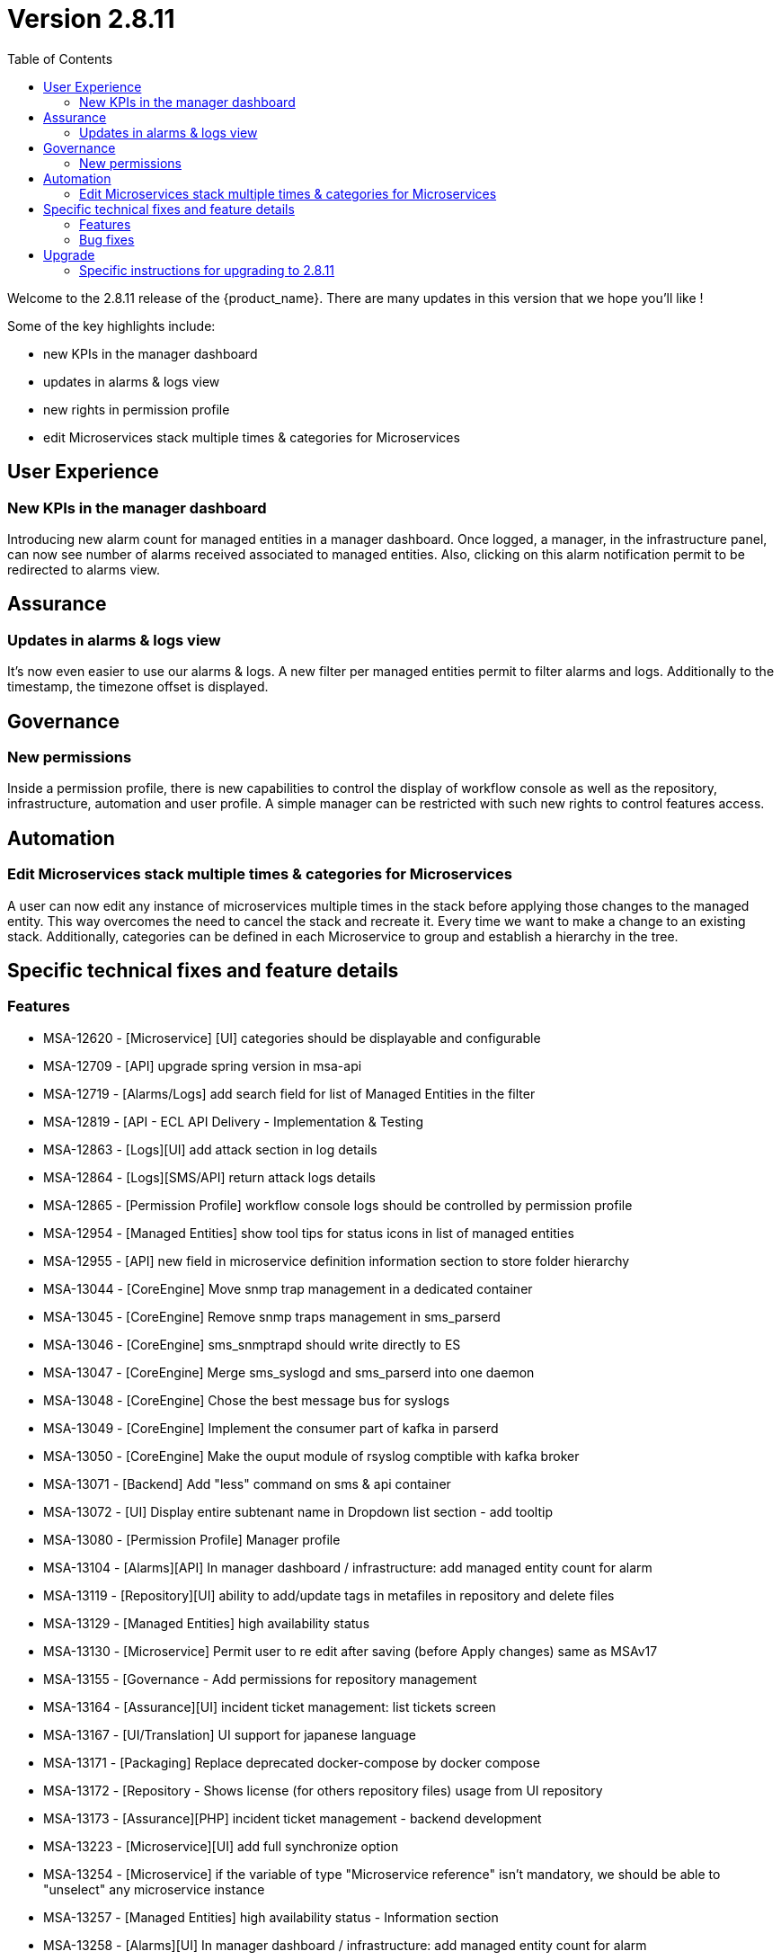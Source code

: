 

= Version 2.8.11
:front-cover-image: image:release-notes-front-cover-2.8.11.pdf[]
:toc: left
:toclevels: 3
ifdef::env-github,env-browser[:outfilesuffix: .adoc]
ifndef::imagesdir[:imagesdir: images]

//OK HTML 
ifdef::html[]
:includedir: doc-src/release-notes
endif::[]

// OK PDF
ifdef::pdf[]
:includedir: .
endif::[]

Welcome to the 2.8.11 release of the {product_name}. There are many updates in this version that we hope you'll like !

Some of the key highlights include:

- new KPIs in the manager dashboard
- updates in alarms & logs view
- new rights in permission profile
- edit Microservices stack multiple times & categories for Microservices

== User Experience

=== New KPIs in the manager dashboard
Introducing new alarm count for managed entities in a manager dashboard.
Once logged, a manager, in the infrastructure panel, can now see number of alarms received associated to managed entities.
Also, clicking on this alarm notification permit to be redirected to alarms view.

== Assurance

=== Updates in alarms & logs view
It’s now even easier to use our alarms & logs. A new filter per managed entities permit to filter alarms and logs. Additionally to the timestamp, the timezone offset is displayed.	

== Governance
=== New permissions
Inside a permission profile, there is new capabilities to control the display of workflow console as well as the repository, infrastructure, automation and user profile. A simple manager can be restricted with such new rights to control features access.

== Automation
=== Edit Microservices stack multiple times & categories for Microservices
A user can now edit any instance of microservices multiple times in the stack before applying those changes to the managed entity. This way overcomes the need to cancel the stack and recreate it. Every time we want to make a change to an existing stack. Additionally, categories can be defined in each Microservice to group and establish a hierarchy in the tree.

== Specific technical fixes and feature details

=== Features

* MSA-12620 - [Microservice] [UI] categories should be displayable and configurable
* MSA-12709 - [API] upgrade spring version in msa-api
* MSA-12719 - [Alarms/Logs] add search field for list of Managed Entities in the filter
* MSA-12819 - [API - ECL API Delivery - Implementation & Testing
* MSA-12863 - [Logs][UI] add attack section in log details
* MSA-12864 - [Logs][SMS/API] return attack logs details
* MSA-12865 - [Permission Profile] workflow console logs should be controlled by permission profile
* MSA-12954 - [Managed Entities] show tool tips for status icons in list of managed entities
* MSA-12955 - [API] new field in microservice definition information section to store folder hierarchy
* MSA-13044 - [CoreEngine] Move snmp trap management in a dedicated container
* MSA-13045 - [CoreEngine] Remove snmp traps management in sms_parserd
* MSA-13046 - [CoreEngine] sms_snmptrapd should write directly to ES
* MSA-13047 - [CoreEngine] Merge sms_syslogd and sms_parserd into one daemon
* MSA-13048 - [CoreEngine] Chose the best message bus for syslogs
* MSA-13049 - [CoreEngine] Implement the consumer part of kafka in parserd
* MSA-13050 - [CoreEngine] Make the ouput module of rsyslog comptible with kafka broker
* MSA-13071 - [Backend] Add "less" command on sms & api container
* MSA-13072 - [UI] Display entire subtenant name in Dropdown list section - add tooltip
* MSA-13080 - [Permission Profile] Manager profile
* MSA-13104 - [Alarms][API] In manager dashboard / infrastructure: add managed entity count for alarm
* MSA-13119 - [Repository][UI] ability to add/update tags in metafiles in repository and delete files
* MSA-13129 - [Managed Entities] high availability status
* MSA-13130 - [Microservice] Permit user to re edit after saving (before Apply changes) same as MSAv17
* MSA-13155 - [Governance - Add permissions for repository management
* MSA-13164 - [Assurance][UI] incident ticket management: list tickets screen
* MSA-13167 - [UI/Translation] UI support for japanese language
* MSA-13171 - [Packaging] Replace deprecated docker-compose by docker compose
* MSA-13172 - [Repository - Shows license (for others repository files) usage from UI repository
* MSA-13173 - [Assurance][PHP] incident ticket management - backend development
* MSA-13223 - [Microservice][UI] add full synchronize option
* MSA-13254 - [Microservice] if the variable of type "Microservice reference" isn't mandatory, we should be able to "unselect" any microservice instance
* MSA-13257 - [Managed Entities] high availability status - Information section
* MSA-13258 - [Alarms][UI] In manager dashboard / infrastructure: add managed entity count for alarm
* MSA-13259 - [Repository][API] ability to add/update tags in metafiles in repository and delete files
* MSA-13261 - [Alarms][API] user should be able to manually clear an alarm
* MSA-13274 - [Assurance][UI] incident ticket management: view ticket screen
* MSA-13276 - [Managed Entity] HA status - display region and zone-group "lab4ec_zone1-groupa"
* MSA-13292 - [Packaging] Adapt install library to work with python-sdk
* MSA-13294 - [Repository] Default .meta_* files are not copied/initialized
* MSA-13297 - [Assurance] update fields in the ubimon-* index in elasticsearch
* MSA-13369 - [Governance] Remove customer email in Subtenant level
* MSA-13398 - [Governance - New permissions for infrastructure, automation and user profile
* MSA-13421 - [Microservices] msDirectoryNames should be in nested format
* MSA-13425 - [Alarms/Logs - display timezone offest
* MSA-13479 - [Alarms][CoreEngine] check_alert request a Bearer Token every script execution even if there is no need to call API


=== Bug fixes

* MSA-6888 - [Managed Entity] the tooltips that show the managed entity ID don't have the tenant ID appended
* MSA-12116 - [Managed Entity] Not able to modify/delete a configuration variable if the name contains a white space at the end when creating it
* MSA-12533 - [License] UI notification not working / user loses the license info
* MSA-12627 - [Audit Log] Don't save read requests in audit logs
* MSA-12920 - [CoreEngine][UI] alarms/logs: details showing 3 timestamps is confusing
* MSA-13042 - [UI] Not able to attach more than 50 MEs to a deployment settings
* MSA-13112 - [Microservices][UI] Composite Array variable is not allowing to add values (free/preconfigured)
* MSA-13113 - [Microservices] JSCALLCOMMAND IMPORT is not refreshing values on UI when row(s) of MS data is deleted
* MSA-13177 - [Assurance] Different time-zone between display & inserted time when filtering alarms/logs
* MSA-13184 - [UI] manager is able to delete a WF instance whereas he shouldn't according to the permission profile
* MSA-13210 - [Dashboard][API/UI] blank window during dashboard reset
* MSA-13228 - [Workflow][UI] json malformation in context
* MSA-13237 - [Repository] remove create date and modification date from disk
* MSA-13238 - [Microservices][UI] nested composite variable doesn't support regex in selector value setting
* MSA-13241 - [CoreEngine] load_one_es_log.sh does not manage correctly errors
* MSA-13246 - [Microservice] "No enum constant" exception while executing a microservice CREATE from a workflow
* MSA-13251 - [CoreEngine] IPUP sent by sms_syslogd to smsd are lost due to bad ip
* MSA-13256 - [Elasticsearch] API isn't able to handle an Elasticsearch search result hitcount greater than 2147483647 documents
* MSA-13260 - [Workflow] process is not displayed correctly after a save or a change
* MSA-13262 - [Microservices] none on the microservices are loading data in the configure tab on latest MSA 2.8.11 b51
* MSA-13264 - [Microservices] auto increment variable doesn't work for "Duplicate" method of a microservice.
* MSA-13267 - [Assurance] multiple entries in drop-down for a single monitoring profile attached to a managed entity
* MSA-13271 - [CoreEngine] snmp traps no more managed by MSA
* MSA-13272 - [Microservices][UI] nested composite variables are displayed even when they are configured not to be displayed.
* MSA-13275 - [MANO] csar package validation tab/ drop down list not visible with users other than ncroot
* MSA-13281 - [Microservices][UI] a level 2 array variable of type Auto Increment does not work as it should
* MSA-13282 - Attach license api is attaching already used license
* MSA-13283 - DB Upgrade not passing - STEP 107
* MSA-13287 - Typo Error for [Managed Entity]
* MSA-13288 - [Logs] Pagination issue at managed entity level: selection of number of rows in 'Logs' tab is not working.
* MSA-13295 - [Repository] license file contents are lost when uploaded using the upload button in repository UI
* MSA-13303 - [CoreEngine] Use separate bulkfile volume for core engine containers
* MSA-13305 - [Settings - UI/API] UI keeps resetting to dark theme after changing the value
* MSA-13309 - [CoreEngine] VNOC events generated by msa-sms container are no more indexed in ES since MSA 2.8.11 build 118
* MSA-13316 - [Offline] Unable to set elasticsearch default password
* MSA-13318 - [Microservice] "_order" variable is not added by default, but requires it to be mentioned in the POST IMPORT section in MSAv2
* MSA-13321 - [Offline] Call update-ca-trust on container that need outside services.
* MSA-13327 - [API] Repository/Entities files cache (hmap) is not working properly with 2 msa-api container instances
* MSA-13330 - [Microservices] [UI - Order of the MS Instances changes after edit and save any one MS instance. (eg :Firewall Policy MS)
* MSA-13341 - [UI/MANO] csar package validation tab/ drop down list not visible with users other than ncroot user
* MSA-13343 - [Workflow] workflow should not crash due to Elasticsearch issues After the 2.8.10 update.
* MSA-13344 - [Managed Entities] microservice configure screen blinks when logged in as a manager
* MSA-13345 - [API] Authentication Token generated with longer expiry date than configured one.
* MSA-13352 - [Assurance] custom SNMP KPI are not shown in the managed entity monitoring graph
* MSA-13353 - [Assurance] Not able to see the graph of last one day for both default and Monitoring profile graphs [TM Production]
* MSA-13382 - [Workflows][UI] Delete button not associated to any delete process is not working
* MSA-13387 - [Microservice] [UI] there is no option to input in a variable with too many options in the drop down list.
* MSA-13414 - [Microservice] [UI] Difference in XML files between 17.x and MSA2.0 creating display issues while creating new MS instance in Signature Profile MS
* MSA-13423 - NTT-ECL Port management API error
* MSA-13443 - Repository broken, no repos are displayed
* MSA-13449 - [Assurance] JsonParseException: Unexpected character 'E' (code 69) in prolog; expected '<'
* MSA-13474 - [UI] Can not edit a subtenant
* MSA-13482 - [Workflows] not possible to create new instance
* MSA-13484 - Libraries are not getting deployed on fresh installation on 2.8.11
* MSA-13495 - [UI] rename "Save as Global Settings" to "Set as Global Settings"
* MSA-13521 - [UI] Can not see ME Name on Logs , still empty after logs created
* MSA-13523 - [API] Polluted and unreadable apis logs to debug

== Upgrade

Instructions to upgrade available in the https://ubiqube.com/wp-content/docs/latest/user-guide/quickstart.html[quickstart].

=== Specific instructions for upgrading to 2.8.11

The quickstart provides an upgrade script `upgrade.sh` for taking care of possible actions such as recreating some volume, executing some database specific updates,...

In order to upgrade to the latest version, you need to follow these steps:

`cd quickstart`
`git checkout master`
`git pull`

Share ssk heys between all nodes
Share ssh key in localhost on each node
`ssh root@localhost`

`docker stack ls`  to check if a stack already exists (except swarmpit) 
if stack exist: 
`docker stack rm <stack_name>`

Create the directories :

sudo mkdir -p /mnt/NASVolume/msa_db  \
/mnt/NASVolume/msa_es  \
/mnt/NASVolume/msa_entities  \
/mnt/NASVolume/msa_ai_ml_db  \
/mnt/NASVolume/msa_dev  \
/mnt/NASVolume/mano_db  \
/mnt/NASVolume/mano_vnfm  \
/mnt/NASVolume/mano_nfvo  \
/mnt/NASVolume/msa_dev  \
/mnt/NASVolume/msa_repository  \
/mnt/NASVolume/rrd_repository  \
/mnt/NASVolume/msa_svn  \
/mnt/NASVolume/msa_svn_ws  \
/mnt/NASVolume/msa_api_keystore \
/mnt/NASVolume/msa_api  \
/mnt/NASVolume/msa_sms_logs/snmp \
/mnt/NASVolume/msa_front_conf \
/mnt/NASVolume/kafka_data \
/mnt/NASVolume/mano_artemis \
/mnt/NASVolume/msa_api_logs

sudo chown 70 /mnt/NASVolume/msa_db
sudo chown 70 /mnt/NASVolume/mano_db

sudo chown 1000.1000 /mnt/NASVolume/msa_dev \
/mnt/NASVolume/msa_es \
/mnt/NASVolume/msa_entities \
/mnt/NASVolume/msa_ai_ml_db \
/mnt/NASVolume/msa_repository \
/mnt/NASVolume/mano_db  \
/mnt/NASVolume/mano_vnfm  \
/mnt/NASVolume/mano_nfvo  \
/mnt/NASVolume/msa_api  \
/mnt/NASVolume/msa_svn_ws  \
/mnt/NASVolume/rrd_repository \
/mnt/NASVolume/msa_api_keystore \
/mnt/NASVolume/msa_svn \
/mnt/NASVolume/msa_front_conf \
/mnt/NASVolume/msa_api_logs

sudo chown -R 1001.0 /mnt/NASVolume/kafka_data
sudo chown -R 1001.1001 /mnt/NASVolume/mano_artemis

`docker node ls`  ( to check nodes ID ) 
Edit  your docker files to check your worker ids

`docker node update --label-add worker=app Id_Node_1`
`docker node update --label-add worker=db Id_Node_2`

`./scripts/install.sh`


